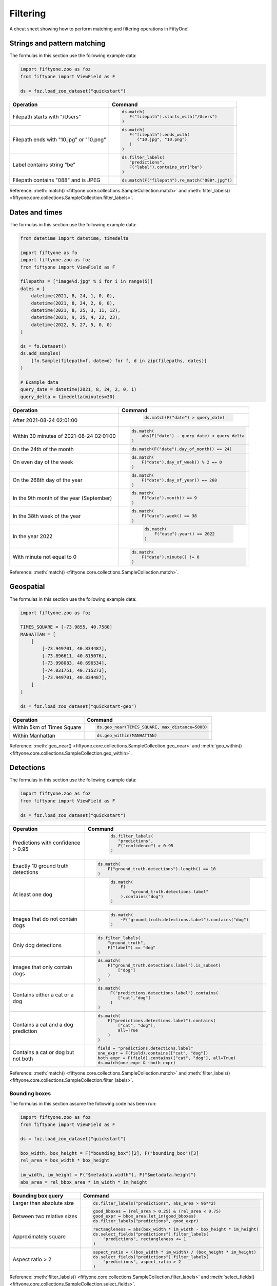 .. _filtering-cheat-sheet:

Filtering
=========

.. default-role:: code

A cheat sheet showing how to perform matching and filtering operations in
FiftyOne!

..
    .. note::

        Expand the collapsed text in the cells below to see how to perform the
        corresponding operation in the :ref:`FiftyOne App <fiftyone-app>`!

Strings and pattern matching
____________________________

The formulas in this section use the following example data:

.. code-block:: python

    import fiftyone.zoo as foz
    from fiftyone import ViewField as F

    ds = foz.load_zoo_dataset("quickstart")

+-------------------------------------------+-----------------------------------------------------------------------+
| Operation                                 | Command                                                               |
+===========================================+=======================================================================+
| Filepath starts with "/Users"             |  .. code-block::                                                      |
|                                           |                                                                       |
|                                           |     ds.match(                                                         |
|                                           |        F("filepath").starts_with("/Users")                            |
|                                           |     )                                                                 |
+-------------------------------------------+-----------------------------------------------------------------------+
| Filepath ends with "10.jpg" or "10.png"   |  .. code-block::                                                      |
|                                           |                                                                       |
|                                           |     ds.match(                                                         |
|                                           |        F("filepath").ends_with(                                       |
|                                           |           ("10.jpg", "10.png")                                        |
|                                           |        )                                                              |
|                                           |     )                                                                 |
+-------------------------------------------+-----------------------------------------------------------------------+
| Label contains string "be"                |  .. code-block::                                                      |
|                                           |                                                                       |
|                                           |     ds.filter_labels(                                                 |
|                                           |        "predictions",                                                 |
|                                           |        F("label").contains_str("be")                                  |
|                                           |     )                                                                 |
+-------------------------------------------+-----------------------------------------------------------------------+
| Filepath contains "088" and is JPEG       |  .. code-block::                                                      |
|                                           |                                                                       |
|                                           |     ds.match(F("filepath").re_match("088*.jpg"))                      |
+-------------------------------------------+-----------------------------------------------------------------------+

Reference:
:meth:`match() <fiftyone.core.collections.SampleCollection.match>` and
:meth:`filter_labels() <fiftyone.core.collections.SampleCollection.filter_labels>`.

Dates and times
_______________

The formulas in this section use the following example data:

.. code-block:: python

    from datetime import datetime, timedelta

    import fiftyone as fo
    import fiftyone.zoo as foz
    from fiftyone import ViewField as F

    filepaths = ["image%d.jpg" % i for i in range(5)]
    dates = [
        datetime(2021, 8, 24, 1, 0, 0),
        datetime(2021, 8, 24, 2, 0, 0),
        datetime(2021, 8, 25, 3, 11, 12),
        datetime(2021, 9, 25, 4, 22, 23),
        datetime(2022, 9, 27, 5, 0, 0)
    ]

    ds = fo.Dataset()
    ds.add_samples(
        [fo.Sample(filepath=f, date=d) for f, d in zip(filepaths, dates)]
    )

    # Example data
    query_date = datetime(2021, 8, 24, 2, 0, 1)
    query_delta = timedelta(minutes=30)

+-------------------------------------------+-----------------------------------------------------------------------+
| Operation                                 | Command                                                               |
+===========================================+=======================================================================+
| After 2021-08-24 02:01:00                 |  .. code-block::                                                      |
|                                           |                                                                       |
|                                           |     ds.match(F("date") > query_date)                                  |
|                                           |                                                                       |
|                                           | .. collapse:: In the App                                              |
|                                           |                                                                       |
|                                           |   In the sidebar, scroll down to the primitives section and click the |
|                                           |   down arrow in the "date" field to expand. Dragging the ends of the  |
|                                           |   slider allows you to specify the range of dates. In this case, drag |
|                                           |   the left side to the first option after 2021-08-24.                 |
+-------------------------------------------+-----------------------------------------------------------------------+
| Within 30 minutes of 2021-08-24 02:01:00  |  .. code-block::                                                      |
|                                           |                                                                       |
|                                           |     ds.match(                                                         |
|                                           |         abs(F("date") - query_date) < query_delta                     |
|                                           |     )                                                                 |
+-------------------------------------------+-----------------------------------------------------------------------+
| On the 24th of the month                  |  .. code-block::                                                      |
|                                           |                                                                       |
|                                           |     ds.match(F("date").day_of_month() == 24)                          |
+-------------------------------------------+-----------------------------------------------------------------------+
| On even day of the week                   |  .. code-block::                                                      |
|                                           |                                                                       |
|                                           |     ds.match(                                                         |
|                                           |         F("date").day_of_week() % 2 == 0                              |
|                                           |     )                                                                 |   
+-------------------------------------------+-----------------------------------------------------------------------+
| On the 268th day of the year              |  .. code-block::                                                      |
|                                           |                                                                       |
|                                           |     ds.match(                                                         |
|                                           |         F("date").day_of_year() == 268                                |
|                                           |     )                                                                 |                        
+-------------------------------------------+-----------------------------------------------------------------------+
| In the 9th month of the year (September)  |  .. code-block::                                                      |
|                                           |                                                                       |
|                                           |     ds.match(                                                         |
|                                           |         F("date").month() == 9                                        |
|                                           |     )                                                                 |
+-------------------------------------------+-----------------------------------------------------------------------+
| In the 38th week of the year              |  .. code-block::                                                      |
|                                           |                                                                       |
|                                           |     ds.match(                                                         |
|                                           |         F("date").week() == 38                                        |
|                                           |     )                                                                 |
+-------------------------------------------+-----------------------------------------------------------------------+
| In the year 2022                          |  .. code-block::                                                      |
|                                           |                                                                       |
|                                           |     ds.match(                                                         |
|                                           |         F("date").year() == 2022                                      |
|                                           |     )                                                                 |
|                                           |                                                                       |
|                                           | .. collapse:: In the App                                              |
|                                           |                                                                       |
|                                           |   In the left-side bar, scroll down to the primitives section and     | 
|                                           |   click the down arrow in the "date" field to expand. Drag the left   |
|                                           |   and right ends of the slider to only encompass dates in 2022.       |
+-------------------------------------------+-----------------------------------------------------------------------+
| With minute not equal to 0                |  .. code-block::                                                      |
|                                           |                                                                       |
|                                           |     ds.match(                                                         |
|                                           |         F("date").minute() != 0                                       |
|                                           |     )                                                                 |
+-------------------------------------------+-----------------------------------------------------------------------+

Reference:
:meth:`match() <fiftyone.core.collections.SampleCollection.match>`.

Geospatial
__________

The formulas in this section use the following example data:

.. code-block:: python

    import fiftyone.zoo as foz

    TIMES_SQUARE = [-73.9855, 40.7580]
    MANHATTAN = [
        [
            [-73.949701, 40.834487],
            [-73.896611, 40.815076],
            [-73.998083, 40.696534],
            [-74.031751, 40.715273],
            [-73.949701, 40.834487],
        ]
    ]

    ds = foz.load_zoo_dataset("quickstart-geo")

+-------------------------------------------+-----------------------------------------------------------------------+
| Operation                                 | Command                                                               |
+===========================================+=======================================================================+
| Within 5km of Times Square                |  .. code-block::                                                      |
|                                           |                                                                       |
|                                           |     ds.geo_near(TIMES_SQUARE, max_distance=5000)                      |
+-------------------------------------------+-----------------------------------------------------------------------+
| Within Manhattan                          |  .. code-block::                                                      |
|                                           |                                                                       |
|                                           |     ds.geo_within(MANHATTAN)                                          |
+-------------------------------------------+-----------------------------------------------------------------------+

Reference:
:meth:`geo_near() <fiftyone.core.collections.SampleCollection.geo_near>` and
:meth:`geo_within() <fiftyone.core.collections.SampleCollection.geo_within>`.

Detections
__________

The formulas in this section use the following example data:

.. code-block:: python

    import fiftyone.zoo as foz
    from fiftyone import ViewField as F

    ds = foz.load_zoo_dataset("quickstart")
   
+-------------------------------------------+-------------------------------------------------------------------------+
| Operation                                 | Command                                                                 |
+===========================================+=========================================================================+
| Predictions with confidence > 0.95        |  .. code-block::                                                        |
|                                           |                                                                         |
|                                           |     ds.filter_labels(                                                   |
|                                           |        "predictions",                                                   |
|                                           |        F("confidence") > 0.95                                           |
|                                           |     )                                                                   |
|                                           |                                                                         |
|                                           | .. collapse:: In the App                                                |
|                                           |                                                                         |
|                                           |   In the left-side bar, scroll down to the labels section and click on  | 
|                                           |   the down arrow in the "predictions" label field to expand. Samples can|
|                                           |   be specified by values in the "confidence" field via the horizontal   |
|                                           |   selection bar. Drag the circle on the right side of this bar to 0.95. |
+-------------------------------------------+-------------------------------------------------------------------------+
| Exactly 10 ground truth detections        |  .. code-block::                                                        |
|                                           |                                                                         |
|                                           |     ds.match(                                                           |
|                                           |         F("ground_truth.detections").length() == 10                     |
|                                           |     )                                                                   |
+-------------------------------------------+-------------------------------------------------------------------------+
| At least one dog                          |  .. code-block::                                                        |
|                                           |                                                                         |
|                                           |     ds.match(                                                           |
|                                           |         F(                                                              |
|                                           |             "ground_truth.detections.label"                             |
|                                           |         ).contains("dog")                                               |
|                                           |     )                                                                   |
|                                           |                                                                         |
|                                           | .. collapse:: In the App                                                |
|                                           |                                                                         |
|                                           |   In the left-side bar, scroll down to the labels section and click on  | 
|                                           |   the down arrow in the "ground truth" label field to expand. Click into|
|                                           |   the "+ filter by label" field and select "dog" from the dropdown.     |
+-------------------------------------------+-------------------------------------------------------------------------+
| Images that do not contain dogs           |  .. code-block::                                                        |
|                                           |                                                                         |
|                                           |     ds.match(                                                           |
|                                           |         ~F("ground_truth.detections.label").contains("dog")             |
|                                           |     )                                                                   |
|                                           |                                                                         |
|                                           | .. collapse:: In the App                                                |
|                                           |                                                                         |
|                                           |   Same as for "At least one dog", but at the end, switch the selection  | 
|                                           |   mode for the label field from "Select" to "Exclude".                  |
+-------------------------------------------+-------------------------------------------------------------------------+
| Only dog detections                       | .. code-block::                                                         |
|                                           |                                                                         |
|                                           |    ds.filter_labels(                                                    |
|                                           |        "ground_truth",                                                  |
|                                           |        F("label") == "dog"                                              |
|                                           |    )                                                                    |
|                                           |                                                                         |
|                                           | .. collapse:: In the App                                                |
|                                           |                                                                         |
|                                           |   Click on the Bookmark icon above the sample grid and select           | 
|                                           |   "ground truth". In the labels section of the left side-bar, expand the|
|                                           |   "ground_truth" label field, click into the "+ filter by label" cell,  |
|                                           |   select "dog" from the dropdown.                                       |
+-------------------------------------------+-------------------------------------------------------------------------+
| Images that only contain dogs             | .. code-block::                                                         |
|                                           |                                                                         |
|                                           |    ds.match(                                                            |
|                                           |        F("ground_truth.detections.label").is_subset(                    |
|                                           |            ["dog"]                                                      |
|                                           |        )                                                                |
|                                           |    )                                                                    |
|                                           |                                                                         |
+-------------------------------------------+-------------------------------------------------------------------------+
| Contains either a cat or a dog            | .. code-block::                                                         |
|                                           |                                                                         |
|                                           |    ds.match(                                                            |
|                                           |         F("predictions.detections.label").contains(                     |
|                                           |            ["cat","dog"]                                                |
|                                           |         )                                                               |
|                                           |    )                                                                    |
|                                           |                                                                         |
|                                           | .. collapse:: In the App                                                |
|                                           |                                                                         |
|                                           |   Same as for "At least one dog", but afte selecting "dog" from the     | 
|                                           |   dropdown, click back into the "+ filter by label" field and select    |
|                                           |   "cat" from the dropdown. After this, both "cat" and "dog" should      |
|                                           |   appear with checkboxes in this section.                               |
+-------------------------------------------+-------------------------------------------------------------------------+
| Contains a cat and a dog prediction       | .. code-block:: python                                                  |
|                                           |                                                                         |
|                                           |    ds.match(                                                            |
|                                           |        F("predictions.detections.label").contains(                      |
|                                           |            ["cat", "dog"],                                              |
|                                           |            all=True                                                     |
|                                           |        )                                                                |
|                                           |    )                                                                    |
+-------------------------------------------+-------------------------------------------------------------------------+
| Contains a cat or dog but not both        | .. code-block:: python                                                  |
|                                           |                                                                         |
|                                           |    field = "predictions.detections.label"                               |
|                                           |    one_expr = F(field).contains(["cat", "dog"])                         |
|                                           |    both_expr = F(field).contains(["cat", "dog"], all=True)              |
|                                           |    ds.match(one_expr & ~both_expr)                                      |
+-------------------------------------------+-------------------------------------------------------------------------+

Reference:
:meth:`match() <fiftyone.core.collections.SampleCollection.match>` and
:meth:`filter_labels() <fiftyone.core.collections.SampleCollection.filter_labels>`.

Bounding boxes
--------------

The formulas in this section assume the following code has been run:

.. code-block:: python

    import fiftyone.zoo as foz
    from fiftyone import ViewField as F

    ds = foz.load_zoo_dataset("quickstart")

    box_width, box_height = F("bounding_box")[2], F("bounding_box")[3]
    rel_area = box_width * box_height

    im_width, im_height = F("$metadata.width"), F("$metadata.height")
    abs_area = rel_bbox_area * im_width * im_height

+-------------------------------------------+-------------------------------------------------------------------------+
| Bounding box query                        | Command                                                                 |
+===========================================+=========================================================================+
| Larger than absolute size                 | .. code-block:: python                                                  |
|                                           |                                                                         |
|                                           |    ds.filter_labels("predictions", abs_area > 96**2)                    |
+-------------------------------------------+-------------------------------------------------------------------------+
| Between two relative sizes                | .. code-block:: python                                                  |
|                                           |                                                                         |
|                                           |    good_bboxes = (rel_area > 0.25) & (rel_area < 0.75)                  |
|                                           |    good_expr = bbox_area.let_in(good_bboxes)                            |
|                                           |    ds.filter_labels("predictions", good_expr)                           |
+-------------------------------------------+-------------------------------------------------------------------------+
| Approximately square                      | .. code-block:: python                                                  |
|                                           |                                                                         |
|                                           |    rectangleness = abs(box_width * im_width - box_height * im_height)   |
|                                           |    ds.select_fields("predictions").filter_labels(                       |
|                                           |        "predictions", rectangleness <= 1                                |
|                                           |    )                                                                    |
+-------------------------------------------+-------------------------------------------------------------------------+
| Aspect ratio > 2                          | .. code-block:: python                                                  |
|                                           |                                                                         |
|                                           |    aspect_ratio = ((box_width * im_width) / (box_height * im_height)    |
|                                           |    ds.select_fields("predictions").filter_labels(                       |
|                                           |        "predictions", aspect_ratio > 2                                  |
|                                           |    )                                                                    |
+-------------------------------------------+-------------------------------------------------------------------------+

Reference:
:meth:`filter_labels() <fiftyone.core.collections.SampleCollection.filter_labels>`
and
:meth:`select_fields() <fiftyone.core.collections.SampleCollection.select_fields>`.

Evaluating detections
---------------------

The formulas in this section assume the following code has been run on a
dataset ``ds`` with detections in its ``predictions`` field:

.. code-block:: python

    import fiftyone.brain as fob
    import fiftyone.zoo as foz
    from fiftyone import ViewField as F

    ds = foz.load_zoo_dataset("quickstart")

    ds.evaluate_detections("predictions", eval_key="eval")

    fob.compute_uniqueness(ds)
    fob.compute_mistakenness(ds, "predictions", label_field="ground_truth")
    ep = ds.to_evaluation_patches("eval")

+-------------------------------------------+-------------------------------------------------------------------------+
| Operation                                 | Command                                                                 |
+===========================================+=========================================================================+
| Uniqueness > 0.9                          | .. code-block:: python                                                  |
|                                           |                                                                         |
|                                           |    ds.match(F("uniqueness") > 0.9)                                      |
|                                           |                                                                         |
|                                           | .. collapse:: In the App                                                |
|                                           |                                                                         |
|                                           |   In the left-side bar, scroll down to the primitives section and click | 
|                                           |   on the down arrow in the "uniqueness" field to expand. Samples can be |
|                                           |   specified by values in the "uniqueness" field via the horizontal      |
|                                           |   selection bar. Drag the circle on the right side of this bar to 0.9.  |
+-------------------------------------------+-------------------------------------------------------------------------+
| 10 most unique images                     | .. code-block:: python                                                  |
|                                           |                                                                         |
|                                           |    ds.sort_by(                                                          |
|                                           |        "uniqueness",                                                    |
|                                           |        reverse=True                                                     |
|                                           |    )[:10]                                                               |
|                                           |                                                                         |
|                                           | .. collapse:: In the App                                                |
|                                           |                                                                         |
|                                           |   In the view bar, click "Add Stage". Scroll down to "SortBy". In the   | 
|                                           |   blank field that appears, type "uniqueness" and click "Submit". In the|
|                                           |   next field, type "True". Click on the "+" to concatenate view stages. |
|                                           |   Scroll down to "Limit", and in the "int" field enter 10. Hit return.  |
+-------------------------------------------+-------------------------------------------------------------------------+
| Predictions with confidence > 0.95        | .. code-block:: python                                                  |
|                                           |                                                                         |
|                                           |    filter_labels(                                                       |
|                                           |        "predictions",                                                   |
|                                           |        F("confidence") > 0.95                                           |
|                                           |    )                                                                    |
|                                           |                                                                         |
|                                           | .. collapse:: In the App                                                |
|                                           |                                                                         |
|                                           |   In the left-side bar, scroll down to the labels section and click on  | 
|                                           |   the down arrow in the "predictions" label field to expand. Samples can|
|                                           |   be specified by values in the "confidence" field via the horizontal   |
|                                           |   selection bar. Drag the circle on the right side of this bar to 0.95. |
+-------------------------------------------+-------------------------------------------------------------------------+
| 10 most "wrong" predictions               | .. code-block:: python                                                  |
|                                           |                                                                         |
|                                           |    ds.sort_by(                                                          |
|                                           |        "mistakenness",                                                  |
|                                           |        reverse=True                                                     |
|                                           |    )[:10]                                                               |
|                                           |                                                                         |
|                                           | .. collapse:: In the App                                                |
|                                           |                                                                         |
|                                           |   In the view bar, click "Add Stage". Scroll down to "SortBy". In the   | 
|                                           |   blank field that appears, type "mistakenness" and click "Submit". In  |
|                                           |   the next field, type "True". Click on the "+" to concatenate view     |
|                                           |   stages. Scroll down to "Limit", and in the "int" field enter 10. Hit  |
|                                           |   return.                                                               |
+-------------------------------------------+-------------------------------------------------------------------------+
| Images with more than 10 false positives  | .. code-block:: python                                                  |
|                                           |                                                                         |
|                                           |    ds.match(F("eval_fp") > 10)                                          |
|                                           |                                                                         |
|                                           | .. collapse:: In the App                                                |
|                                           |                                                                         |
|                                           |   In the left-side bar, scroll down to the primitives section and click | 
|                                           |   on the down arrow in the "eval_fp" field to expand. Drag the circle on|
|                                           |   the left side of this bar to 10.                                      |
+-------------------------------------------+-------------------------------------------------------------------------+
| False positive "dog" detections           | .. code-block:: python                                                  |
|                                           |                                                                         |
|                                           |    ep.match_labels(                                                     |
|                                           |       filter=(F("eval") == "fp") & (F("label") == "dog"),               |
|                                           |       fields="predictions",                                             |
|                                           |    )                                                                    |
|                                           |                                                                         |
|                                           | .. collapse:: In the App                                                |
|                                           |                                                                         |
|                                           |   Click on the Patches icon, toggle over from Labels to Evaluations, and|
|                                           |   select "eval" from the dropdown, then click on the Bookmark icon to   |
|                                           |   save this view as a ViewStage. In the left-side bar, scroll down to   | 
|                                           |   primitives section and click, expand the "type" cell, and select "fp".|
|                                           |   Scroll up to the Labels section, expand the "predictions" cell, click |
|                                           |   in the "+ filter by label" field, and select "dog" from the dropdown. |
+-------------------------------------------+-------------------------------------------------------------------------+
| Predictions with IoU > 0.9                | .. code-block:: python                                                  |
|                                           |                                                                         |
|                                           |    ep.match(F("iou") > 0.9)                                             |
|                                           |                                                                         |
|                                           | .. collapse:: In the App                                                |
|                                           |                                                                         |
|                                           |   Click on the Patches icon, toggle over from Labels to Evaluations, and|
|                                           |   select "eval" from the dropdown. This should populate the grid view   |
|                                           |   with evaluation patches. Next, go over to the left side-bar and in the|
|                                           |   primitives section, expand the "iou" cell. Drag the right side of the |
|                                           |   bar from 1.0 to 0.9.                                                  |
+-------------------------------------------+-------------------------------------------------------------------------+

Reference:
:meth:`match() <fiftyone.core.collections.SampleCollection.match>`,
:meth:`sort_by() <fiftyone.core.collections.SampleCollection.sort_by>`,
:meth:`filter_labels() <fiftyone.core.collections.SampleCollection.filter_labels>`,
and
:meth:`match_labels() <fiftyone.core.collections.SampleCollection.match_labels>`.

Classifications
_______________

Evaluating classifications
--------------------------

The formulas in the following table assumes the following code has been run on
a dataset ``ds``, where the ``predictions`` field is populated with
classification predictions that have their ``logits`` attribute set:

.. code-block:: python

    import fiftyone.brain as fob
    import fiftyone.zoo as foz

    ds = foz.load_zoo_dataset("cifar10", split="test")

    # TODO: add your own predicted classifications

    ds.evaluate_classifications("predictions", gt_field="ground_truth")

    fob.compute_uniqueness(ds)
    fob.compute_hardness(ds, "predictions")
    fob.compute_mistakenness(ds, "predictions", label_field="ground_truth")

+-------------------------------------------+-------------------------------------------------------------------------+
| Operation                                 | Command                                                                 |
+===========================================+=========================================================================+
| 10 most unique incorrect predictions      | .. code-block:: python                                                  |
|                                           |                                                                         |
|                                           |    ds.match(                                                            |
|                                           |       F("predictions.label") != F("ground_truth.label")                 |
|                                           |    ).sort_by("uniqueness", reverse=True)[:10]                           |
|                                           |                                                                         |
|                                           | .. collapse:: In the App                                                |
|                                           |                                                                         |
|                                           |   In the left side-bar, scroll down to the primitives section and       | 
|                                           |   expand the "eval" section. Select the checkbox next to "False".       |
|                                           |   Directly above the sample grid, click the Bookmark icon to convert the|
|                                           |   current view to a view stage in the view bar. Now go up to the view   |
|                                           |   bar, click on "+ add stage", and add "SortBy" uniqueness, and then    |
|                                           |   "Limit" to 10.                                                        |
+-------------------------------------------+-------------------------------------------------------------------------+
| 10 most "wrong" predictions               | .. code-block:: python                                                  |
|                                           |                                                                         |
|                                           |    ds.sort_by(                                                          |
|                                           |        "mistakenness",                                                  |
|                                           |        reverse=True                                                     |
|                                           |    )[:10]                                                               |
|                                           |                                                                         |
|                                           | .. collapse:: In the App                                                |
|                                           |                                                                         |
|                                           |   In the view bar, click "Add Stage". Scroll down to "SortBy". In the   | 
|                                           |   blank field that appears, type "mistakenness" and click "Submit". In  |
|                                           |   the next field, type "True". Click on the "+" to concatenate view     |
|                                           |   stages. Scroll down to "Limit", and in the "int" field enter 10. Hit  |
|                                           |   return.                                                               |
+-------------------------------------------+-------------------------------------------------------------------------+
| 10 most likely annotation mistakes        | .. code-block:: python                                                  |
|                                           |                                                                         |
|                                           |    ds.match_tags(                                                       |
|                                           |        "train"                                                          |
|                                           |    ).sort_by(                                                           |
|                                           |        "mistakenness,                                                   |
|                                           |        reverse=True                                                     |
|                                           |    )[:10]                                                               |
+-------------------------------------------+-------------------------------------------------------------------------+

Reference:
:meth:`match() <fiftyone.core.collections.SampleCollection.match>`,
:meth:`sort_by() <fiftyone.core.collections.SampleCollection.sort_by>`,
and
:meth:`match_tags() <fiftyone.core.collections.SampleCollection.match_tags>`.

Built-in filter and match functions
___________________________________

FiftyOne has special methods for matching and filtering on specific data types. 
Take a look at the examples in this section to see how various operations can
be performed via these special purpose methods, and compare that to the brute
force implementation of the same operation that follows.

The tables in this section use the following example data:

.. code-block:: python

    from bson import ObjectId

    import fiftyone as fo
    import fiftyone.zoo as foz
    from fiftyone import ViewField as F

    ds = foz.load_zoo_dataset("quickstart")

    # Tag a few random samples
    ds.take(3).tag_labels("potential_mistake", label_fields="predictions")

    # Grab a few label IDs
    label_ids = [
        dataset.first().ground_truth.detections[0].id,
        dataset.last().predictions.detections[0].id,
    ]
    ds.select_labels(ids=label_ids).tag_labels("error")

    len_filter = F("label").strlen() < 3
    id_filter = F("_id").is_in([ObjectId(_id) for _id in label_ids])

Filtering labels
----------------

+-------------------------------------------+-------------------------------------------------------------------------+
| Operation                                 | Get predicted detections that have confidence > 0.9                     |
+===========================================+=========================================================================+
| Idiomatic                                 |   .. code-block:: python                                                |
|                                           |                                                                         |
|                                           |      ds.filter_labels( )                                                |
|                                           |          "predictions",                                                 |
|                                           |          F("confidence") > 0.9                                          |
|                                           |      )                                                                  |
+-------------------------------------------+-------------------------------------------------------------------------+
| Brute force                               |   .. code-block:: python                                                |
|                                           |                                                                         |
|                                           |     ds.set_field(                                                       |
|                                           |         "predictions.detections",                                       |
|                                           |         F("detections").filter(F("confidence") > 0.9)),                 |
|                                           |     )                                                                   |
+-------------------------------------------+-------------------------------------------------------------------------+

Reference:
:meth:`filter_labels() <fiftyone.core.collections.SampleCollection.filter_labels>`.

Matching labels
---------------

+---------------+-----------------------------------------------------------------------------------------------------+
| Operation     | Samples that have labels with id's in the list ``label_ids``                                        |
+===============+=====================================================================================================+
| Idiomatic     |   .. code-block:: python                                                                            |
|               |                                                                                                     |
|               |      ds.match_labels(ids=label_ids)                                                                 |
+---------------+-----------------------------------------------------------------------------------------------------+
| Brute force   |   .. code-block:: python                                                                            |
|               |                                                                                                     |
|               |     pred_expr = F("predictions.detections").filter(id_filter).length() > 0                          |
|               |     gt_expr = F("ground_truth.detections").filter(id_filter).length() > 0                           |
|               |     ds.match(pred_expr | gt_expr)                                                                   |
+---------------+-----------------------------------------------------------------------------------------------------+

+---------------+-----------------------------------------------------------------------------------------------------+
| Operation     | Samples that have labels satisfying ``len_filter`` in ``predictions`` or ``ground_truth`` field     |
+===============+=====================================================================================================+
| Idiomatic     |   .. code-block:: python                                                                            |
|               |                                                                                                     |
|               |      ds.match_labels(                                                                               |
|               |          filter=len_filter,                                                                         |
|               |          fields=["predictions", "ground_truth"]                                                     |
|               |      )                                                                                              |
+---------------+----------------------+------------------------------------------------------------------------------+
| Brute force   |   .. code-block:: python                                                                            |
|               |                                                                                                     |
|               |     pred_expr = F("predictions.detections").filter(len_filter).length() > 0                         |
|               |     gt_expr = F("ground_truth.detections").filter(len_filter).length() > 0                          |
|               |     ds.match(pred_expr | gt_expr)                                                                   |
+---------------+-----------------------------------------------------------------------------------------------------+

+---------------+-----------------------------------------------------------------------------------------------------+
| Operation     | Samples that have labels with tag "error" in ``predictions`` or ``ground_truth`` field              |
+===============+=====================================================================================================+
| Idiomatic     |   .. code-block:: python                                                                            |
|               |                                                                                                     |
|               |      ds.match_labels(tags="error")                                                                  |
+---------------+----------------------+------------------------------------------------------------------------------+
| Brute force   |   .. code-block:: python                                                                            |
|               |                                                                                                     |
|               |     tag_expr = F("tags").contains("error")                                                          |
|               |     pred_expr = F("predictions.detections").filter(tag_expr).length() > 0                           |
|               |     gt_expr = F("ground_truth.detections").filter(tag_expr).length() > 0                            |
|               |     ds.match(pred_expr | gt_expr)                                                                   |
+---------------+-----------------------------------------------------------------------------------------------------+

Reference:
:meth:`match_labels() <fiftyone.core.collections.SampleCollection.match_labels>`.

Matching tags
-------------

+-------------------------------------------+-------------------------------------------------------------------------+
| Operation                                 | Samples that have tag ``validation``                                    |
+===========================================+=========================================================================+
| Idiomatic                                 |   .. code-block:: python                                                |
|                                           |                                                                         |
|                                           |      ds.match_tags("validation")                                        |
+-------------------------------------------+-------------------------------------------------------------------------+
| Brute force                               |   .. code-block:: python                                                |
|                                           |                                                                         |
|                                           |      ds.match(F("tags").contains("validation"))                         |
+-------------------------------------------+-------------------------------------------------------------------------+

Reference:
:meth:`match_tags() <fiftyone.core.collections.SampleCollection.match_tags>`.

Matching frames
---------------

The following table uses this example data:

.. code-block:: python

    import fiftyone.zoo as foz
    from fiftyone import ViewField as F

    ds = foz.load_zoo_dataset("quickstart-video")
    num_objects = F("detections.detections").length()

+-------------------------------------------+-------------------------------------------------------------------------+
| Operation                                 | Frames with at least 10 detections                                      |
+===========================================+=========================================================================+
| Idiomatic                                 |   .. code-block:: python                                                |
|                                           |                                                                         |
|                                           |      ds.match_frames(num_objects > 10)                                  |
+-------------------------------------------+-------------------------------------------------------------------------+
| Brute force                               |   .. code-block:: python                                                |
|                                           |                                                                         |
|                                           |      ds.match(                                                          |
|                                           |          F("frames").filter(                                            |
|                                           |              num_objects > 10                                           |
|                                           |          ).length() > 0                                                 |
|                                           |      )                                                                  |
+-------------------------------------------+-------------------------------------------------------------------------+

Reference:
:meth:`match_frames() <fiftyone.core.collections.SampleCollection.match_frames>`.

Filtering keypoints
-------------------

You can use
:meth:`filter_keypoints() <fiftyone.core.collections.SampleCollection.filter_keypoints>`
to retrieve individual keypoints within a |Keypoint| instance that match a
specified condition.

The following table uses this example data:

.. code-block:: python

    import fiftyone as fo
    from fiftyone import ViewField as F

    ds = fo.Dataset()
    ds.add_samples(
        [
            fo.Sample(
                filepath="image1.jpg",
                predictions=fo.Keypoints(
                    keypoints=[
                        fo.Keypoint(
                            label="person",
                            points=[(0.1, 0.1), (0.1, 0.9), (0.9, 0.9), (0.9, 0.1)],
                            confidence=[0.7, 0.8, 0.95, 0.99],
                        )
                    ]
                )
            ),
            fo.Sample(filepath="image2.jpg"),
        ]
    )

    ds.default_skeleton = fo.KeypointSkeleton(
        labels=["nose", "left eye", "right eye", "left ear", "right ear"],
        edges=[[0, 1, 2, 0], [0, 3], [0, 4]],
    )

+---------------+-----------------------------------------------------------------------------------------------------+
| Operation     | Only include predicted keypoints with confidence > 0.9                                              |
+===============+=====================================================================================================+
| Idiomatic     |   .. code-block:: python                                                                            |
|               |                                                                                                     |
|               |      ds.filter_keypoints(                                                                           |
|               |          "predictions",                                                                             |
|               |          filter=F("confidence") > 0.9                                                               |
|               |      )                                                                                              |
+---------------+----------------------+------------------------------------------------------------------------------+
| Brute force   |   .. code-block:: python                                                                            |
|               |                                                                                                     |
|               |     tmp = ds.clone()                                                                                |
|               |     for sample in tmp.iter_samples(autosave=True):                                                  |
|               |         if sample.predictions is None:                                                              |
|               |             continue                                                                                |
|               |                                                                                                     |
|               |         for keypoint in sample.predictions.keypoints:                                               |
|               |             for i, confidence in enumerate(keypoint.confidence):                                    |
|               |                 if confidence <= 0.9:                                                               |
|               |                     keypoint.points[i] = [None, None]                                               |
+---------------+-----------------------------------------------------------------------------------------------------+

Reference:
:meth:`match_frames() <fiftyone.core.collections.SampleCollection.match_frames>`.

